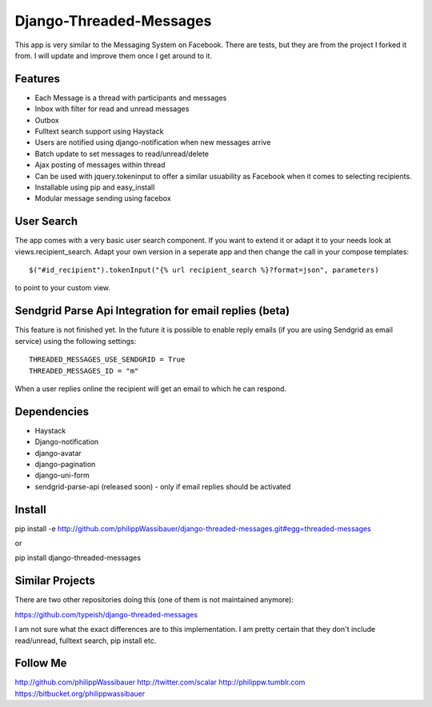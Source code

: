 ===============
Django-Threaded-Messages
===============

This app is very similar to the Messaging System on Facebook.
There are tests, but they are from the project I forked it from. I will update and improve them once I get around to it.

Features
===============
* Each Message is a thread with participants and messages
* Inbox with filter for read and unread messages
* Outbox
* Fulltext search support using Haystack
* Users are notified using django-notification when new messages arrive
* Batch update to set messages to read/unread/delete
* Ajax posting of messages within thread
* Can be used with jquery.tokeninput to offer a similar usuability as Facebook when it comes to selecting recipients.
* Installable using pip and easy_install
* Modular message sending using facebox


User Search
===============
The app comes with a very basic user search component. If you want to extend it or adapt it to your needs
look at views.recipient_search. Adapt your own version in a seperate app and then
change the call in your compose templates::
    $("#id_recipient").tokenInput("{% url recipient_search %}?format=json", parameters)

to point to your custom view.


Sendgrid Parse Api Integration for email replies (beta)
===============
This feature is not finished yet. In the future it is possible to enable
reply emails (if you are using Sendgrid as email service) using the following settings::
    THREADED_MESSAGES_USE_SENDGRID = True
    THREADED_MESSAGES_ID = "m"

When a user replies online the recipient will get an email to which he can respond.


Dependencies
===============
* Haystack
* Django-notification
* django-avatar
* django-pagination
* django-uni-form
* sendgrid-parse-api (released soon) - only if email replies should be activated

Install
===============
pip install -e http://github.com/philippWassibauer/django-threaded-messages.git#egg=threaded-messages

or

pip install django-threaded-messages


Similar Projects
===============

There are two other repositories doing this (one of them is not maintained anymore):

https://github.com/typeish/django-threaded-messages

I am not sure what the exact differences are to this implementation. I am pretty certain that they don't include read/unread, fulltext search, pip install etc.


Follow Me
===============
http://github.com/philippWassibauer
http://twitter.com/scalar
http://philippw.tumblr.com
https://bitbucket.org/philippwassibauer


